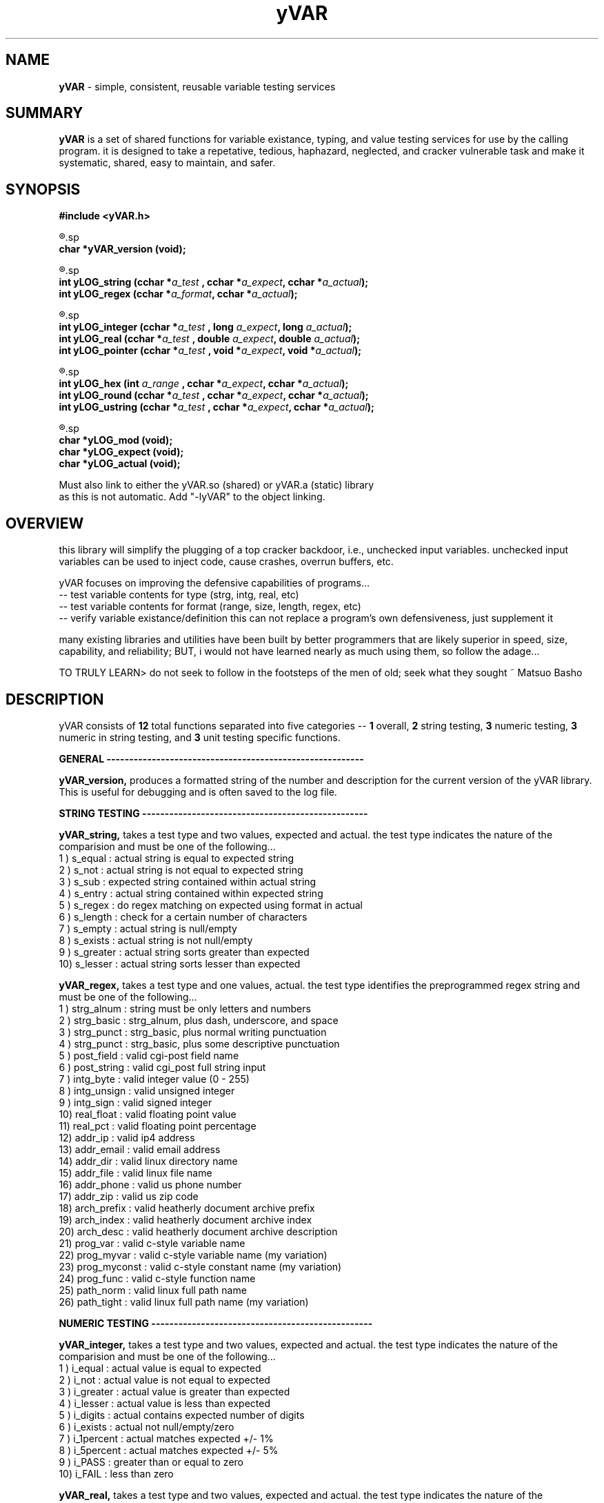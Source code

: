 .TH yVAR 3 2008-Jul "linux" "heatherly custom tools manual"

.SH NAME
.BI yVAR
\- simple, consistent, reusable variable testing services

.SH SUMMARY
.BI yVAR
is a set of shared functions for variable existance, typing, and value
testing services for use by the calling program.  it is designed to take
a repetative, tedious, haphazard, neglected, and cracker vulnerable task 
and make it systematic, shared, easy to maintain, and safer.

.SH SYNOPSIS
.nf
.B #include  <yVAR.h>

.R  ---general-------------------------------------
.sp
.BI "char    *yVAR_version (void);"

.R  ---string--------------------------------------
.sp
.BI "int      yLOG_string  (cchar *" "a_test  " ", cchar *" "a_expect" ", cchar *" "a_actual" ");"
.BI "int      yLOG_regex   (cchar *" "a_format" ", cchar *" "a_actual" ");"

.R  ---numeric-------------------------------------
.sp
.BI "int      yLOG_integer (cchar *" "a_test  " ", long   " "a_expect" ", long   " "a_actual" ");"
.BI "int      yLOG_real    (cchar *" "a_test  " ", double " "a_expect" ", double " "a_actual" ");"
.BI "int      yLOG_pointer (cchar *" "a_test  " ", void  *" "a_expect" ", void  *" "a_actual" ");"

.R  ---numeric in string---------------------------
.sp
.BI "int      yLOG_hex     (int    " "a_range " ", cchar *" "a_expect" ", cchar *" "a_actual" ");"
.BI "int      yLOG_round   (cchar *" "a_test  " ", cchar *" "a_expect" ", cchar *" "a_actual" ");"
.BI "int      yLOG_ustring (cchar *" "a_test  " ", cchar *" "a_expect" ", cchar *" "a_actual" ");"

.R  ---unit testing--------------------------------
.sp
.BI "char    *yLOG_mod     (void);"
.BI "char    *yLOG_expect  (void);"
.BI "char    *yLOG_actual  (void);"

.sp
Must also link to either the yVAR.so (shared) or yVAR.a (static) library
as this is not automatic.  Add "-lyVAR" to the object linking.

.SH OVERVIEW
this library will simplify the plugging of a top cracker
backdoor, i.e., unchecked input variables.  unchecked input variables can be
used to inject code, cause crashes, overrun buffers, etc.

yVAR focuses on improving the defensive capabilities of programs...
   -- test variable contents for type (strg, intg, real, etc)
   -- test variable contents for format (range, size, length, regex, etc)
   -- verify variable existance/definition
this can not replace a program's own defensiveness, just supplement it

many existing libraries and utilities have been built by better programmers
that are likely superior in speed, size, capability, and reliability; BUT,
i would not have learned nearly as much using them, so follow the adage...

TO TRULY LEARN> do not seek to follow in the footsteps of the men of old;
seek what they sought ~ Matsuo Basho

.SH DESCRIPTION
yVAR consists of
.BI 12
total functions separated into five categories --
.BI 1
overall,
.BI 2
string testing,
.BI 3
numeric testing,
.BI 3
numeric in string testing, and
.BI 3
unit testing specific functions.


.B GENERAL ---------------------------------------------------------
.sp
.B yVAR_version,
produces a formatted string of the number and description for the current 
version of the yVAR library.  This is useful for debugging and is often
saved to the log file.

.B STRING TESTING --------------------------------------------------
.sp
.B yVAR_string,
takes a test type and two values, expected and actual.   the test type
indicates the nature of the comparision and must be one of the following...
   1 ) s_equal        : actual string is equal to expected string
   2 ) s_not          : actual string is not equal to expected string
   3 ) s_sub          : expected string contained within actual string
   4 ) s_entry        : actual string contained within expected string
   5 ) s_regex        : do regex matching on expected using format in actual
   6 ) s_length       : check for a certain number of characters
   7 ) s_empty        : actual string is null/empty
   8 ) s_exists       : actual string is not null/empty
   9 ) s_greater      : actual string sorts greater than expected
   10) s_lesser       : actual string sorts lesser  than expected
.sp
.B yVAR_regex,
takes a test type and one values, actual.   the test type
identifies the preprogrammed regex string and must be one of the following...
   1 ) strg_alnum     : string must be only letters and numbers
   2 ) strg_basic     : strg_alnum, plus dash, underscore, and space
   3 ) strg_punct     : strg_basic, plus normal writing punctuation
   4 ) strg_punct     : strg_basic, plus some descriptive punctuation
   5 ) post_field     : valid cgi-post field name
   6 ) post_string    : valid cgi_post full string input
   7 ) intg_byte      : valid integer value (0 - 255)
   8 ) intg_unsign    : valid unsigned integer
   9 ) intg_sign      : valid signed integer
   10) real_float     : valid floating point value
   11) real_pct       : valid floating point percentage
   12) addr_ip        : valid ip4 address
   13) addr_email     : valid email address
   14) addr_dir       : valid linux directory name
   15) addr_file      : valid linux file name
   16) addr_phone     : valid us phone number
   17) addr_zip       : valid us zip code
   18) arch_prefix    : valid heatherly document archive prefix
   19) arch_index     : valid heatherly document archive index
   20) arch_desc      : valid heatherly document archive description
   21) prog_var       : valid c-style variable name
   22) prog_myvar     : valid c-style variable name (my variation)
   23) prog_myconst   : valid c-style constant name (my variation)
   24) prog_func      : valid c-style function name
   25) path_norm      : valid linux full path name
   26) path_tight     : valid linux full path name (my variation)

.B NUMERIC TESTING -------------------------------------------------
.sp
.B yVAR_integer,
takes a test type and two values, expected and actual.   the test type
indicates the nature of the comparision and must be one of the following...
   1 ) i_equal        : actual value is equal to expected
   2 ) i_not          : actual value is not equal to expected
   3 ) i_greater      : actual value is greater than expected
   4 ) i_lesser       : actual value is less than expected
   5 ) i_digits       : actual contains expected number of digits
   6 ) i_exists       : actual not null/empty/zero
   7 ) i_1percent     : actual matches expected +/- 1%
   8 ) i_5percent     : actual matches expected +/- 5%
   9 ) i_PASS         : greater than or equal to zero
   10) i_FAIL         : less than zero
.sp
.B yVAR_real,
takes a test type and two values, expected and actual.   the test type
indicates the nature of the comparision and must be one of the following...
   1 ) r_equal        : actual value is equal to expected
   2 ) r_not          : actual value is not equal to expected
   3 ) r_greater      : actual value is greater than expected
   4 ) r_lesser       : actual value is less than expected
   4 ) r_norm93       : r_equal comparision, but using %9.3lf formats
.sp
.B yVAR_pointer,
takes a test type and two values, expected and actual.   the test type
indicates the nature of the comparision and must be one of the following...
   1 ) p_equal        : actual value is equal to expected
   2 ) p_not          : actual value is not equal to expected
   3 ) p_greater      : actual value is greater than expected
   4 ) p_lesser       : actual value is less than expected
   5 ) p_null         : actual null/empty/zero
   6 ) p_exists       : actual not null/empty/zero

.B NUMERIC IN STRING TESTING ---------------------------------------
.sp
.B yVAR_hex,
takes a range and two values, expected and actual.   the range indicates
how far apart the two values may be an still match, i.e., +/- range
.sp
.B yVAR_round,
takes a test type and two values, expected and actual.   the test type indicates
how far apart any two values embedded in the strings may be an still match.
this function can match all numbers in a string as long as they are in the same
place and the same length.
   1 ) u_roundz       : matches +/- zero values (useful with floats)
   2 ) u_round1       : matches a range of +/-1 in the least sig digit
   ...
   10) u_round9       : matches a range of +/-9 in the least sig digit

example from unit testing my hexapod robot for its tibia end point...
   expected result   = tibia   -92.5x,  -160.2z,   331.0y
   u_round1 (match)  = tibia   -92.4x,  -160.3z,   331.0y
   u_round1 (FAIL)   = tibia   -92.7x,  -160.3z,   331.0y
   u_round2 (match)  = tibia   -92.7x,  -160.3z,   330.8y
   u_round9 (match)  = tibia   -93.2x,  -159.8z,   331.6y
   u_round9 (FAIL)   = tibia   -93.5x,  -160.2z,   331.0y
   



.SH BUGS
i have never allowed anyone else to use it, so maybe there will be many once
it hits other setups.  in particular, my logging directories are custom.

.SH AUTHOR
rsheatherly can be reached at jelloshrike at gmail dot com

.SH COLOPHON
this page is part of a documentation package meant to make use of the
heatherly tools easier and faster

